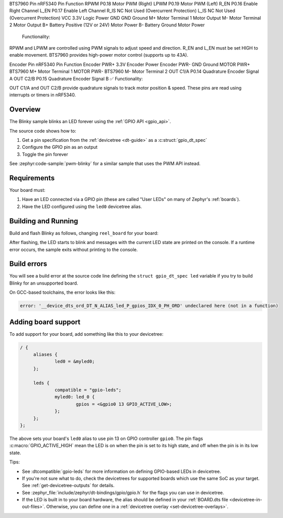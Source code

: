 
BTS7960 Pin	nRF5340 Pin	Function
RPWM	P0.18	Motor PWM (Right)
LPWM	P0.19	Motor PWM (Left)
R_EN	P0.16	Enable Right Channel
L_EN	P0.17	Enable Left Channel
R_IS	NC	Not Used (Overcurrent Protection)
L_IS	NC	Not Used (Overcurrent Protection)
VCC	3.3V	Logic Power
GND	GND	Ground
M+	Motor Terminal 1	Motor Output
M-	Motor Terminal 2	Motor Output
B+	Battery Positive (12V or 24V)	Motor Power
B-	Battery Ground	Motor Power
 Functionality:

RPWM and LPWM are controlled using PWM signals to adjust speed and direction.
R_EN and L_EN must be set HIGH to enable movement.
BTS7960 provides high-power motor control (supports up to 43A).


Encoder Pin	nRF5340 Pin	Function
Encoder PWR+	3.3V	Encoder Power
Encoder PWR-	GND	Ground
MOTOR PWR+	BTS7960 M+	Motor Terminal 1
MOTOR PWR-	BTS7960 M-	Motor Terminal 2
OUT C1/A	P0.14	Quadrature Encoder Signal A
OUT C2/B	P0.15	Quadrature Encoder Signal B
✅ Functionality:

OUT C1/A and OUT C2/B provide quadrature signals to track motor position & speed.
These pins are read using interrupts or timers in nRF5340.

.. zephyr:code-sample:: blinky
   :name: Blinky
   :relevant-api: gpio_interface

   Blink an LED forever using the GPIO API.

Overview
********

The Blinky sample blinks an LED forever using the :ref:`GPIO API <gpio_api>`.

The source code shows how to:

#. Get a pin specification from the :ref:`devicetree <dt-guide>` as a
   :c:struct:`gpio_dt_spec`
#. Configure the GPIO pin as an output
#. Toggle the pin forever

See :zephyr:code-sample:`pwm-blinky` for a similar sample that uses the PWM API instead.

.. _blinky-sample-requirements:

Requirements
************

Your board must:

#. Have an LED connected via a GPIO pin (these are called "User LEDs" on many of
   Zephyr's :ref:`boards`).
#. Have the LED configured using the ``led0`` devicetree alias.

Building and Running
********************

Build and flash Blinky as follows, changing ``reel_board`` for your board:

.. zephyr-app-commands::
   :zephyr-app: samples/basic/blinky
   :board: reel_board
   :goals: build flash
   :compact:

After flashing, the LED starts to blink and messages with the current LED state
are printed on the console. If a runtime error occurs, the sample exits without
printing to the console.

Build errors
************

You will see a build error at the source code line defining the ``struct
gpio_dt_spec led`` variable if you try to build Blinky for an unsupported
board.

On GCC-based toolchains, the error looks like this:

.. code-block:: none

   error: '__device_dts_ord_DT_N_ALIAS_led_P_gpios_IDX_0_PH_ORD' undeclared here (not in a function)

Adding board support
********************

To add support for your board, add something like this to your devicetree:

.. code-block:: DTS

   / {
   	aliases {
   		led0 = &myled0;
   	};

   	leds {
   		compatible = "gpio-leds";
   		myled0: led_0 {
   			gpios = <&gpio0 13 GPIO_ACTIVE_LOW>;
                };
   	};
   };

The above sets your board's ``led0`` alias to use pin 13 on GPIO controller
``gpio0``. The pin flags :c:macro:`GPIO_ACTIVE_HIGH` mean the LED is on when
the pin is set to its high state, and off when the pin is in its low state.

Tips:

- See :dtcompatible:`gpio-leds` for more information on defining GPIO-based LEDs
  in devicetree.

- If you're not sure what to do, check the devicetrees for supported boards which
  use the same SoC as your target. See :ref:`get-devicetree-outputs` for details.

- See :zephyr_file:`include/zephyr/dt-bindings/gpio/gpio.h` for the flags you can use
  in devicetree.

- If the LED is built in to your board hardware, the alias should be defined in
  your :ref:`BOARD.dts file <devicetree-in-out-files>`. Otherwise, you can
  define one in a :ref:`devicetree overlay <set-devicetree-overlays>`.


